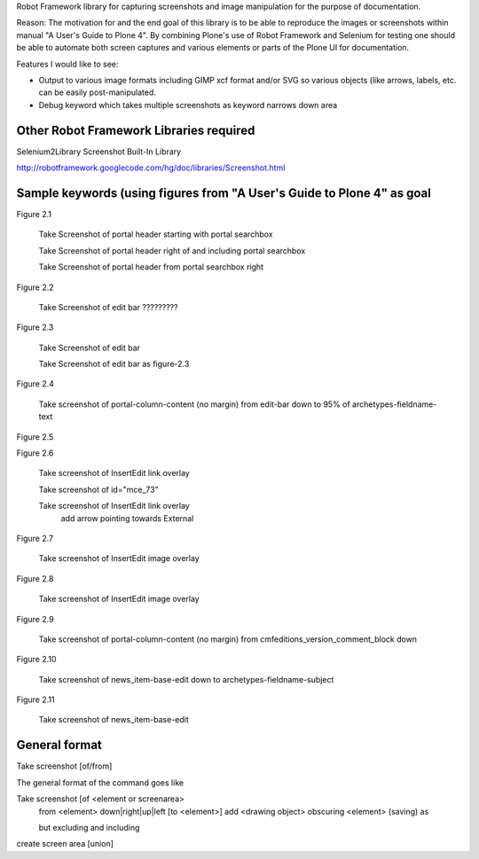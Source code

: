 Robot Framework library for capturing screenshots and image manipulation for the purpose of documentation.

Reason: The motivation for and the end goal of this library is to be able to reproduce the images or screenshots within manual "A User's Guide to Plone 4". By combining Plone's use of Robot Framework and Selenium for testing one should be able to automate both screen captures and various elements or parts of the Plone UI for documentation.


Features I would like to see:

- Output to various image formats including GIMP xcf format and/or SVG so various objects (like arrows, labels, etc. can be easily post-manipulated.
- Debug keyword which takes multiple screenshots as keyword narrows down area

Other Robot Framework Libraries required
----------------------------------------
Selenium2Library
Screenshot Built-In Library

http://robotframework.googlecode.com/hg/doc/libraries/Screenshot.html

Sample keywords (using figures from "A User's Guide to Plone 4" as goal
---------------

Figure 2.1

    Take Screenshot of portal header starting with portal searchbox

    Take Screenshot of portal header right of and including portal searchbox

    Take Screenshot of portal header from portal searchbox right

Figure 2.2

    Take Screenshot of edit bar ?????????

Figure 2.3

    Take Screenshot of edit bar

    Take Screenshot of edit bar as figure-2.3

Figure 2.4

    Take screenshot of portal-column-content (no margin) from edit-bar down to 95% of archetypes-fieldname-text

Figure 2.5

Figure 2.6

    Take screenshot of Insert\Edit link overlay

    Take screenshot of id="mce_73"

    Take screenshot of Insert\Edit link overlay
        add arrow pointing towards External

Figure 2.7

    Take screenshot of Insert\Edit image overlay

Figure 2.8

    Take screenshot of Insert\Edit image overlay

Figure 2.9

   Take screenshot of portal-column-content (no margin) from cmfeditions_version_comment_block down

Figure 2.10

   Take screenshot of news_item-base-edit down to archetypes-fieldname-subject

Figure 2.11

    Take screenshot of news_item-base-edit
General format
--------------

Take screenshot [of/from]

The general format of the command goes like

Take screenshot [of <element or screenarea>
                 from <element> down|right|up|left [to <element>]
                 add <drawing object>
		 obscuring <element>
		 (saving) as

                 but excluding
                 and including
		 
create screen area  [union]
